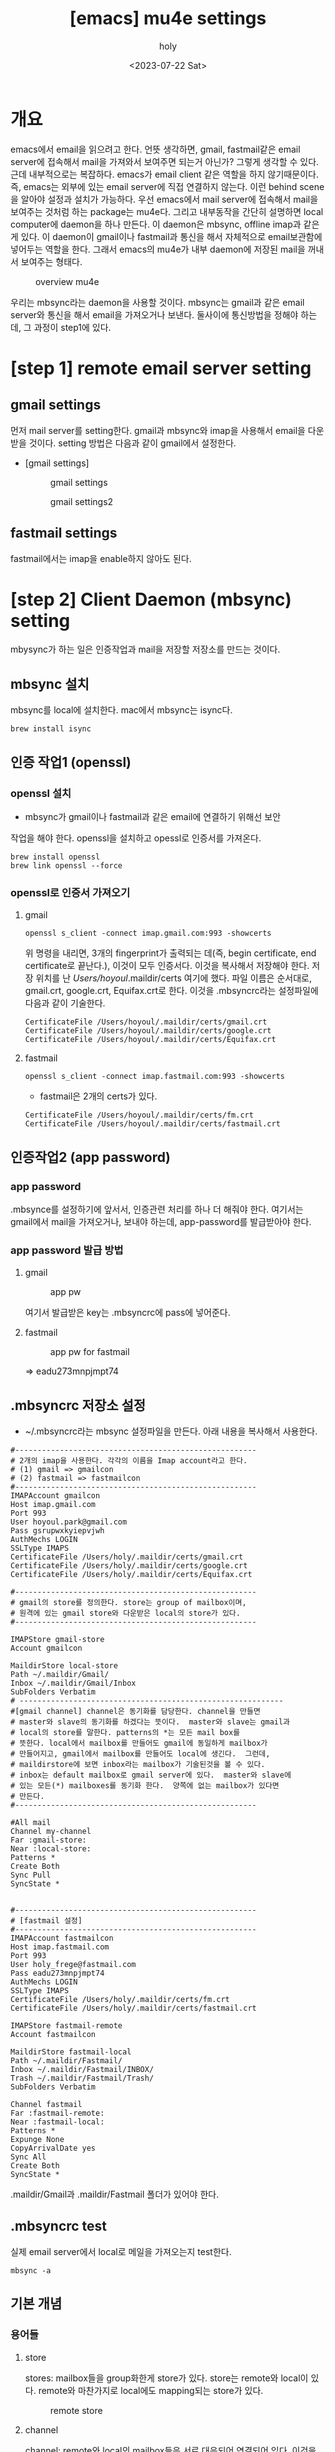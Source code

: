 :PROPERTIES:
:ID:       AC6F86A6-F57A-4841-A604-4EAEB3AF6666
:mtime:    20230722200146 20230722185214 20230722175108 20230722163846 20230722153414 20230722142459 20230722125733
:ctime:    20230722125733
:END:
#+title: [emacs] mu4e settings
#+AUTHOR: holy
#+EMAIL: hoyoul.park@gmail.com
#+DATE: <2023-07-22 Sat>
#+DESCRIPTION: emacs에서 mail관리
#+HUGO_DRAFT: true
* 개요
#+begin_note
emacs에서 email을 읽으려고 한다. 언뜻 생각하면, gmail, fastmail같은
email server에 접속해서 mail을 가져와서 보여주면 되는거 아닌가? 그렇게
생각할 수 있다. 근데 내부적으로는 복잡하다. emacs가 email client 같은
역할을 하지 않기때문이다. 즉, emacs는 외부에 있는 email server에 직접
연결하지 않는다. 이런 behind scene을 알아야 설정과 설치가
가능하다. 우선 emacs에서 mail server에 접속해서 mail을 보여주는 것처럼
하는 package는 mu4e다. 그리고 내부동작을 간단히 설명하면 local
computer에 daemon을 하나 만든다. 이 daemon은 mbsync, offline imap과
같은게 있다. 이 daemon이 gmail이나 fastmail과 통신을 해서 자체적으로
email보관함에 넣어두는 역할을 한다. 그래서 emacs의 mu4e가 내부
daemon에 저장된 mail을 꺼내서 보여주는 형태다.

#+CAPTION: overview mu4e
#+NAME: overview mu4e
#+attr_html: :width 600px
#+attr_latex: :width 100px
[[../static/img/mu4e/mu4e1.png]]

#+end_note

우리는 mbsync라는 daemon을 사용할 것이다. mbsync는 gmail과 같은 email
server와 통신을 해서 email을 가져오거나 보낸다. 둘사이에 통신방법을 정해야
하는데, 그 과정이 step1에 있다. 

* [step 1] remote email server setting
** gmail settings
먼저 mail server를 setting한다. gmail과 mbsync와 imap을 사용해서
email을 다운받을 것이다. setting 방법은 다음과 같이 gmail에서
설정한다.

- [gmail settings]
  #+CAPTION: gmail settings
  #+NAME: gmail settings
  #+attr_html: :width 600px
  #+attr_latex: :width 100px
  [[../static/img/mu4e/mu4e2.png]]

  #+CAPTION: gmail settings2
  #+NAME: gmail settings2
  #+attr_html: :width 600px
  #+attr_latex: :width 100px
  [[../static/img/mu4e/mu4e3.png]]

** fastmail settings
 fastmail에서는 imap을 enable하지 않아도 된다.
 
* [step 2] Client Daemon (mbsync) setting
 mbysync가 하는 일은 인증작업과 mail을 저장할 저장소를 만드는 것이다. 
** mbsync 설치
mbsync를 local에 설치한다. mac에서 mbsync는 isync다.
 #+begin_example
 brew install isync
 #+end_example

** 인증 작업1 (openssl)
*** openssl 설치
  - mbsync가 gmail이나 fastmail과 같은 email에 연결하기 위해선 보안
  작업을 해야 한다. openssl을 설치하고 opessl로 인증서를 가져온다.
  # 그 다음 mbysync가 읽어들일 설정파일을 설정한다.
  # 설정파일 이름은 ~/.mbysyncrc다. 내용은 좀 길다. 어차피 mbsync를 설정하기 위해서는 인증서정보가
  # 필요하다. 인증서는 gmail server가 가지고 있고, 인증서를 받으면, ssl통신을 할 수 있고, server의
  # public key를 제공해서 암호화된 통신이 가능하다. 
  #+begin_example
  brew install openssl
  brew link openssl --force
  #+end_example
*** openssl로 인증서 가져오기
**** gmail
     #+begin_example
     openssl s_client -connect imap.gmail.com:993 -showcerts
     #+end_example
     위 명령을 내리면, 3개의 fingerprint가 출력되는 데(즉, begin
     certificate, end certificate로 끝난다.), 이것이 모두
     인증서다. 이것을 복사해서 저장해야 한다. 저장 위치를 난
     /Users/hoyoul/.maildir/certs 여기에 했다. 파일 이름은 순서대로,
     gmail.crt, google.crt, Equifax.crt로 한다.
     이것을 .mbsyncrc라는 설정파일에 다음과 같이 기술한다.
     #+begin_example
       CertificateFile /Users/hoyoul/.maildir/certs/gmail.crt
       CertificateFile /Users/hoyoul/.maildir/certs/google.crt
       CertificateFile /Users/hoyoul/.maildir/certs/Equifax.crt
     #+end_example
**** fastmail
     #+begin_example
     openssl s_client -connect imap.fastmail.com:993 -showcerts
     #+end_example
     - fastmail은 2개의 certs가 있다.
     #+begin_example
       CertificateFile /Users/hoyoul/.maildir/certs/fm.crt
       CertificateFile /Users/hoyoul/.maildir/certs/fastmail.crt
     #+end_example        
** 인증작업2 (app password)
*** app password
.mbsynce를 설정하기에 앞서서, 인증관련 처리를 하나 더 해줘야
한다. 여기서는 gmail에서 mail을 가져오거나, 보내야 하는데,
app-password를 발급받아야 한다.
 
*** app password 발급 방법
**** gmail
#+CAPTION: app pw
#+NAME: app pw
#+attr_html: :width 600px
#+attr_latex: :width 100px
[[../static/img/mu4e/app_pwd.png]]

여기서 발급받은 key는 .mbsyncrc에 pass에 넣어준다.

**** fastmail
#+CAPTION: app pw for fastmail
#+NAME: app pw for fastmail
#+attr_html: :width 600px
#+attr_latex: :width 100px
[[../static/img/mu4e/app_pw_fastmail.png]]

=> eadu273mnpjmpt74
** .mbsyncrc 저장소 설정
  - ~/.mbsyncrc라는 mbsync 설정파일을 만든다. 아래 내용을 복사해서 사용한다.
  #+begin_example
#------------------------------------------------------
# 2개의 imap을 사용한다. 각각의 이름을 Imap account라고 한다.
# (1) gmail => gmailcon
# (2) fastmail => fastmailcon
#------------------------------------------------------
IMAPAccount gmailcon
Host imap.gmail.com
Port 993
User hoyoul.park@gmail.com
Pass gsrupwxkyiepvjwh
AuthMechs LOGIN
SSLType IMAPS
CertificateFile /Users/holy/.maildir/certs/gmail.crt
CertificateFile /Users/holy/.maildir/certs/google.crt
CertificateFile /Users/holy/.maildir/certs/Equifax.crt

#------------------------------------------------------
# gmail의 store를 정의한다. store는 group of mailbox이며,
# 원격에 있는 gmail store와 다운받은 local의 store가 있다.
#------------------------------------------------------

IMAPStore gmail-store
Account gmailcon

MaildirStore local-store
Path ~/.maildir/Gmail/
Inbox ~/.maildir/Gmail/Inbox
SubFolders Verbatim
# -----------------------------------------------------------
#[gmail channel] channel은 동기화를 담당한다. channel을 만들면
# master와 slave의 동기화를 하겠다는 뜻이다.  master와 slave는 gmail과
# local의 store를 말한다. patterns의 *는 모든 mail box를
# 뜻한다. local에서 mailbox를 만들어도 gmail에 동일하게 mailbox가
# 만들어지고, gmail에서 mailbox를 만들어도 local에 생긴다.  그런데,
# maildirstore에 보면 inbox라는 mailbox가 기술된것을 볼 수 있다.
# inbox는 default mailbox로 gmail server에 있다.  master와 slave에
# 있는 모든(*) mailboxes를 동기화 한다.  양쪽에 없는 mailbox가 있다면
# 만든다.
#------------------------------------------------------

#All mail
Channel my-channel
Far :gmail-store:
Near :local-store:
Patterns *
Create Both
Sync Pull
SyncState *


#------------------------------------------------------
# [fastmail 설정]
#------------------------------------------------------
IMAPAccount fastmailcon
Host imap.fastmail.com
Port 993
User holy_frege@fastmail.com
Pass eadu273mnpjmpt74
AuthMechs LOGIN
SSLType IMAPS
CertificateFile /Users/holy/.maildir/certs/fm.crt
CertificateFile /Users/holy/.maildir/certs/fastmail.crt

IMAPStore fastmail-remote
Account fastmailcon

MaildirStore fastmail-local
Path ~/.maildir/Fastmail/
Inbox ~/.maildir/Fastmail/INBOX/
Trash ~/.maildir/Fastmail/Trash/
SubFolders Verbatim

Channel fastmail
Far :fastmail-remote:
Near :fastmail-local:
Patterns *
Expunge None
CopyArrivalDate yes
Sync All
Create Both
SyncState *
  #+end_example
.maildir/Gmail과 .maildir/Fastmail 폴더가 있어야 한다.

** .mbsyncrc test
 실제 email server에서 local로 메일을 가져오는지 test한다.
 #+begin_example
  mbsync -a
 #+end_example

** 기본 개념
*** 용어들
**** store
stores: mailbox들을 group화한게 store가 있다. store는 remote와 local이
있다. remote와 마찬가지로 local에도 mapping되는 store가 있다.

#+CAPTION: remote store
#+NAME: remote store
#+attr_html: :width 600px
#+attr_latex: :width 100px
[[../static/img/mu4e/store.png]]

**** channel
channel: remote와 local의 mailbox들은 서로 대응되어 연결되어
있다. 이것을 channel이라고 한다.
**** mailbox
mailbox: store에는 mailbox들이 있다.
#+CAPTION: mail box
#+NAME: mail box
#+attr_html: :width 600px
#+attr_latex: :width 100px
[[../static/img/mu4e/mu4e4.png]]

*** 참고
  1) http://manpages.ubuntu.com/manpages/xenial/man1/mbsync.1.html
  2) https://manpages.debian.org/testing/isync/mbsync.1.en.html
  3) group: channel을 묶은것을 의미한다.
  4) maildir stores: store는 mailbox의 collection을
     의미한다. maildir은 local을 의미한다.
  5) IMAP stores: IMAP을 사용하는 server의 mailbox collection을
     의미한다. gmail에 있는 모든 mailbox들을 나타낸다고 봐도 된다.

* [step 3] mu (mbsync addon) 설치
** mu설치
mu는 mbsync addon으로 생각하면 된다.  mbsync에서 설치한 maildir에 있는
mail들을 indexing해서 빠른 검색을 가능하게 해준다. 또한 emacs(mu4e)에서
사용할 수 있는 interface를 제공한다. mu를 설치하자.

#+begin_example
brew install mu 
#+end_example

mu를 설치하면 사용할 수 있는 emacs lisp파일을 제공한다. 다음 경로에
mu4e를설정시에 사용된다.
#+begin_example
/usr/local/share/emacs/site-lisp/mu/mu4e
#+end_example

** mu 초기화
mu init으로 db를 만든다. mbsync로 email server로 부터 다운받은
mail저장소를 mu에게 알려주면 db에 저장한다.
#+begin_example
mu init --maildir=~/.maildir
#+end_example

#+CAPTION: mu init
#+NAME: mu init
#+attr_html: :width 600px
#+attr_latex: :width 100px
[[../static/img/mu4e/mu4e5.png]]

** mu testing
mu index하면 db를 indexing을 한다.
   #+begin_example
   mu index
   mu find google
   #+end_example 

* [step3] mu4e 설정
 mu를 설치했기 때문에, db가 만들어졌고 indexing을 할 수 있다. 이제
 mu4e를 emacs에 설치해서 mu에 있는 db를 가져와서 보여주면 된다.

** mu4e 설정
mu4e는 다음과 같이 설정하면 된다.

 #+begin_example
(add-to-list 'load-path "/usr/local/Cellar/mu/1.4.13/share/emacs/site-lisp/mu/mu4e/")
(require 'mu4e)
(require 'smtpmail)
(setq mu4e-maildir (expand-file-name "~/.maildir"))

(setq mail-user-agent 'mu4e-user-agent)
(setq mu4e-drafts-folder "/[Gmail].Drafts")
(setq mu4e-sent-folder   "/[Gmail].Sent Mail")
(setq mu4e-trash-folder  "/[Gmail].Trash")

;; smtp mail setting; these are the same that `gnus' uses.
(setq
   message-send-mail-function   'smtpmail-send-it
   smtpmail-default-smtp-server "smtp.gmail.com"
   smtpmail-smtp-server         "smtp.gmail.com"
   smtpmail-local-domain        "gmail.com")
 #+end_example

* mu4e 기본 사용법
#+begin_note
기본 사용법은 아래를 참고한다.

#+CAPTION: 기본 사용법
[[./img/mu4e6.png]]

key binding은 다음과 같다.
#+CAPTION: key binding
[[./img/mu4e7-1.png]]

#+CAPTION: keybinding2
[[./img/mu4e7-2.png]]
#+end_note
* mu4e 사용법 (update)
#+begin_note
C-c C-u: 언제 어디서나 update할 수 있다.
#+end_note
* mu4e 사용법 (편지 쓰기)
#+begin_note
0. M-x mu4e로 들어간다.
1. 편지 쓰기 (C를 누른다) ;; 언제 어디서든 Capital C를 누르면 된다.
2. attachment( C-c C-a를 누른다. )
3. 작성을 완료한다. ( C-c C-c )

- cc 추가
1. C-c C-f C-c (cc field가 만들어진다.)

- bcc 추가
1. C-c C-f C-b (bcc field가 만들어진다.)

#+end_note

* mu4e 사용법 (답장 편지)
#+begin_note
0. 편지 읽기
1. R(reply)를 누른다.
2. 작성을 완료한다.(C-c C-c)
#+end_note

* mu4e 사용법 (org mode에서 편지쓰기) 
- mu4e-org를 사용한다.
   #+begin_example
   (require 'mu4e-org)
   #+end_example



